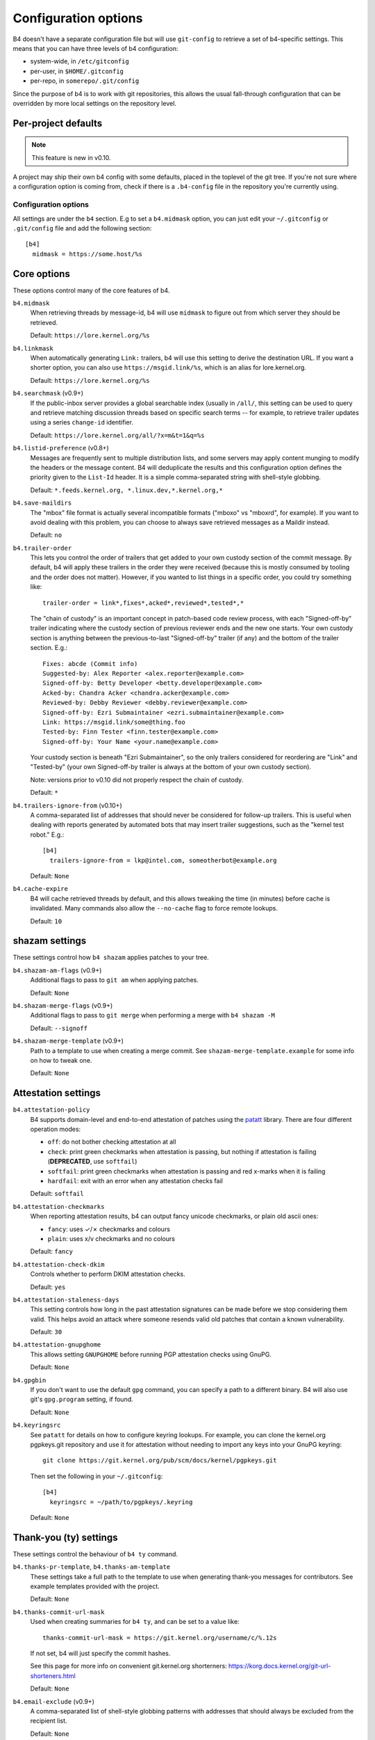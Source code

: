 Configuration options
=====================
B4 doesn't have a separate configuration file but will use
``git-config`` to retrieve a set of b4-specific settings. This means
that you can have three levels of b4 configuration:

- system-wide, in ``/etc/gitconfig``
- per-user, in ``$HOME/.gitconfig``
- per-repo, in ``somerepo/.git/config``

Since the purpose of b4 is to work with git repositories, this allows
the usual fall-through configuration that can be overridden by more
local settings on the repository level.

Per-project defaults
~~~~~~~~~~~~~~~~~~~~
.. note::

   This feature is new in v0.10.

A project may ship their own b4 config with some defaults, placed in the
toplevel of the git tree. If you're not sure where a configuration
option is coming from, check if there is a ``.b4-config`` file in the
repository you're currently using.

Configuration options
---------------------
All settings are under the ``b4`` section. E.g to set a ``b4.midmask``
option, you can just edit your ``~/.gitconfig`` or ``.git/config`` file
and add the following section::

    [b4]
      midmask = https://some.host/%s

Core options
~~~~~~~~~~~~
These options control many of the core features of b4.

``b4.midmask``
  When retrieving threads by message-id, b4 will use ``midmask`` to
  figure out from which server they should be retrieved.

  Default: ``https://lore.kernel.org/%s``

``b4.linkmask``
  When automatically generating ``Link:`` trailers, b4 will use this
  setting to derive the destination URL. If you want a shorter option,
  you can also use ``https://msgid.link/%s``, which is an alias for
  lore.kernel.org.

  Default: ``https://lore.kernel.org/%s``

``b4.searchmask`` (v0.9+)
  If the public-inbox server provides a global searchable index (usually
  in ``/all/``, this setting can be used to query and retrieve matching
  discussion threads based on specific search terms -- for example, to
  retrieve trailer updates using a series ``change-id`` identifier.

  Default: ``https://lore.kernel.org/all/?x=m&t=1&q=%s``

``b4.listid-preference`` (v0.8+)
  Messages are frequently sent to multiple distribution lists, and some
  servers may apply content munging to modify the headers or the message
  content. B4 will deduplicate the results and this configuration option
  defines the priority given to the ``List-Id`` header. It is a simple
  comma-separated string with shell-style globbing.

  Default: ``*.feeds.kernel.org, *.linux.dev,*.kernel.org,*``

``b4.save-maildirs``
  The "mbox" file format is actually several incompatible formats
  ("mboxo" vs "mboxrd", for example). If you want to avoid dealing with
  this problem, you can choose to always save retrieved messages as a
  Maildir instead.

  Default: ``no``

``b4.trailer-order``
  This lets you control the order of trailers that get added to your own
  custody section of the commit message. By default, b4 will apply these
  trailers in the order they were received (because this is mostly
  consumed by tooling and the order does not matter). However, if you
  wanted to list things in a specific order, you could try something
  like::

      trailer-order = link*,fixes*,acked*,reviewed*,tested*,*

  The "chain of custody" is an important concept in patch-based code
  review process, with each "Signed-off-by" trailer indicating where the
  custody section of previous reviewer ends and the new one starts. Your
  own custody section is anything between the previous-to-last
  "Signed-off-by" trailer (if any) and the bottom of the trailer
  section. E.g.::

      Fixes: abcde (Commit info)
      Suggested-by: Alex Reporter <alex.reporter@example.com>
      Signed-off-by: Betty Developer <betty.developer@example.com>
      Acked-by: Chandra Acker <chandra.acker@example.com>
      Reviewed-by: Debby Reviewer <debby.reviewer@example.com>
      Signed-off-by: Ezri Submaintainer <ezri.submaintainer@example.com>
      Link: https://msgid.link/some@thing.foo
      Tested-by: Finn Tester <finn.tester@example.com>
      Signed-off-by: Your Name <your.name@example.com>

  Your custody section is beneath "Ezri Submaintainer", so the only
  trailers considered for reordering are "Link" and "Tested-by" (your
  own Signed-off-by trailer is always at the bottom of your own custody
  section).

  Note: versions prior to v0.10 did not properly respect the chain of
  custody.

  Default: ``*``

``b4.trailers-ignore-from`` (v0.10+)
  A comma-separated list of addresses that should never be considered
  for follow-up trailers. This is useful when dealing with reports
  generated by automated bots that may insert trailer suggestions, such
  as the "kernel test robot." E.g.::

      [b4]
        trailers-ignore-from = lkp@intel.com, someotherbot@example.org

  Default: ``None``

``b4.cache-expire``
  B4 will cache retrieved threads by default, and this allows tweaking
  the time (in minutes) before cache is invalidated. Many commands also
  allow the ``--no-cache`` flag to force remote lookups.

  Default: ``10``

.. _shazam_settings:

shazam settings
~~~~~~~~~~~~~~~
These settings control how ``b4 shazam`` applies patches to your tree.

``b4.shazam-am-flags`` (v0.9+)
  Additional flags to pass to ``git am`` when applying patches.

  Default: ``None``

``b4.shazam-merge-flags`` (v0.9+)
  Additional flags to pass to ``git merge`` when performing a merge with
  ``b4 shazam -M``

  Default: ``--signoff``

``b4.shazam-merge-template`` (v0.9+)
  Path to a template to use when creating a merge commit. See
  ``shazam-merge-template.example`` for some info on how to tweak one.

  Default: ``None``


Attestation settings
~~~~~~~~~~~~~~~~~~~~

``b4.attestation-policy``
  B4 supports domain-level and end-to-end attestation of patches using
  the `patatt`_ library. There are four different operation modes:

  * ``off``: do not bother checking attestation at all
  * ``check``: print green checkmarks when attestation is passing, but
    nothing if attestation is failing (**DEPRECATED**, use ``softfail``)
  * ``softfail``: print green checkmarks when attestation is passing and
    red x-marks when it is failing
  * ``hardfail``: exit with an error when any attestation checks fail

  Default: ``softfail``

``b4.attestation-checkmarks``
  When reporting attestation results, b4 can output fancy unicode
  checkmarks, or plain old ascii ones:

  * ``fancy``: uses ✓/✗ checkmarks and colours
  * ``plain``: uses x/v checkmarks and no colours

  Default: ``fancy``

``b4.attestation-check-dkim``
  Controls whether to perform DKIM attestation checks.

  Default: ``yes``

``b4.attestation-staleness-days``
  This setting controls how long in the past attestation signatures can
  be made before we stop considering them valid. This helps avoid an
  attack where someone resends valid old patches that contain a known
  vulnerability.

  Default: ``30``

``b4.attestation-gnupghome``
  This allows setting ``GNUPGHOME`` before running PGP attestation
  checks using GnuPG.

  Default: ``None``

``b4.gpgbin``
  If you don't want to use the default ``gpg`` command, you can specify
  a path to a different binary. B4 will also use git's ``gpg.program``
  setting, if found.

  Default: ``None``

``b4.keyringsrc``
  See ``patatt`` for details on how to configure keyring lookups. For
  example, you can clone the kernel.org pgpkeys.git repository and use
  it for attestation without needing to import any keys into your GnuPG
  keyring::

      git clone https://git.kernel.org/pub/scm/docs/kernel/pgpkeys.git

  Then set the following in your ``~/.gitconfig``::

      [b4]
        keyringsrc = ~/path/to/pgpkeys/.keyring

  Default: ``None``

.. _ty_settings:

Thank-you (ty) settings
~~~~~~~~~~~~~~~~~~~~~~~
These settings control the behaviour of ``b4 ty`` command.

``b4.thanks-pr-template``, ``b4.thanks-am-template``
  These settings take a full path to the template to use when generating
  thank-you messages for contributors. See example templates provided
  with the project.

  Default: ``None``

``b4.thanks-commit-url-mask``
  Used when creating summaries for ``b4 ty``, and can be set to a value like::

      thanks-commit-url-mask = https://git.kernel.org/username/c/%.12s

  If not set, b4 will just specify the commit hashes.

  See this page for more info on convenient git.kernel.org shorterners:
  https://korg.docs.kernel.org/git-url-shorteners.html

  Default: ``None``

``b4.email-exclude`` (v0.9+)
  A comma-separated list of shell-style globbing patterns with addresses
  that should always be excluded from the recipient list.

  Default: ``None``

``b4.sendemail-identity`` (v0.8+)
  Sendemail identity to use when sending mail directly from b4 (applies
  to ``b4 send`` and ``b4 ty``). See ``man git-send-email`` for info
  about sendemail identities.

  Default: ``None``


.. _patchwork_settings:

Patchwork integration settings
~~~~~~~~~~~~~~~~~~~~~~~~~~~~~~
If your project uses a patchwork server, these settings allow you to
integrate your b4 workflow with patchwork.

``b4.pw-url`` (v0.9+)
  The URL of your patchwork server. Note, that this should point at the
  toplevel of your patchwork installation and NOT at the project patch
  listing. E.g.: ``https://patchwork.kernel.org/``.

  Default: ``None``

``b4.pw-key`` (v0.9+)
  You should be able to obtain an API key from your patchwork user
  profile. This API key will be used to perform actions on your behalf.

  Default: ``None``

``b4.pw-project`` (v0.9+)
  This should contain the name of your patchwork project, as seen in the
  URL subpath to it (e.g. ``linux-usb``).

  Default: ``None``

``b4.pw-review-state`` (v0.9+)
  When patchwork integration is enabled, every time you run ``b4 am`` or
  ``b4 shazam``, b4 will mark those patches as with this state (e.g.
  "under review").

  Default: ``under-review``

``b4.pw-accept-state`` (v0.9+)
  After you run ``b4 ty`` to thank the contributor, b4 will move the
  matching patches into this state.

  Default: ``accepted``

``b4.pw-discard-state`` (v0.9+)
  If you run ``b4 ty -d`` to delete the tracking information for a patch
  series, it will also be set on the patchwork server with this state.

  Default: ``deferred``

.. _contributor_settings:

Contributor-oriented settings
~~~~~~~~~~~~~~~~~~~~~~~~~~~~~

``b4.send-endpoint-web`` (v0.10+)
  The web submission endpoint to use (see :ref:`web_endpoint`).

  Default: ``None``

``b4.send-series-to`` (v0.10+)
  Address or comma-separated addresses to always add to the To: header
  (see :ref:`prep_recipients`).

  Default: ``None``

``b4.send-series-cc`` (v0.10+)
  Address or comma-separated addresses to always add to the Cc: header
  (see :ref:`prep_recipients`).

  Default: ``None``

``b4.send-no-patatt-sign`` (v0.10+)
  Do not sign patches with patatt before sending them (unless using the
  web submission endpoint where signing is required).

  Default: ``no``

``b4.send-hide-cover-to-cc`` (v0.10+)
  Always hide To: and Cc: trailers from the cover letter, just include
  them into the corresponding message recipient headers.

  Default: ``no``

``b4.send-auto-to-cmd`` (v0.10+)
  Command to use to generate the list of To: recipients. Has no effect
  if the specified script is not found in the repository.

  Default: ``scripts/get_maintainer.pl --nogit --nogit-fallback --nogit-chief-penguins --norolestats --nol``

``b4.send-auto-cc-cmd`` (v0.10+)
  Command to use to generate the list of Cc: recipients. Has no effect
  if the specified script is not found in the repository.

  Default:: ``scripts/get_maintainer.pl --nogit --nogit-fallback --nogit-chief-penguins --norolestats --nom``


``b4.prep-cover-strategy`` (v0.10+)
  Alternative cover letter storage strategy to use (see :ref:`prep_cover_strategies`).

  Default: ``commit``

``b4.prep-cover-template`` (v0.10+)
  Path to the template to use for the cover letter.

  Default: ``None``


To document
-----------
``b4.gh-api-key``
  Deliberately undocumented because the feature is incomplete and poorly
  tested.

.. _`patatt`: https://pypi.org/project/patatt/
